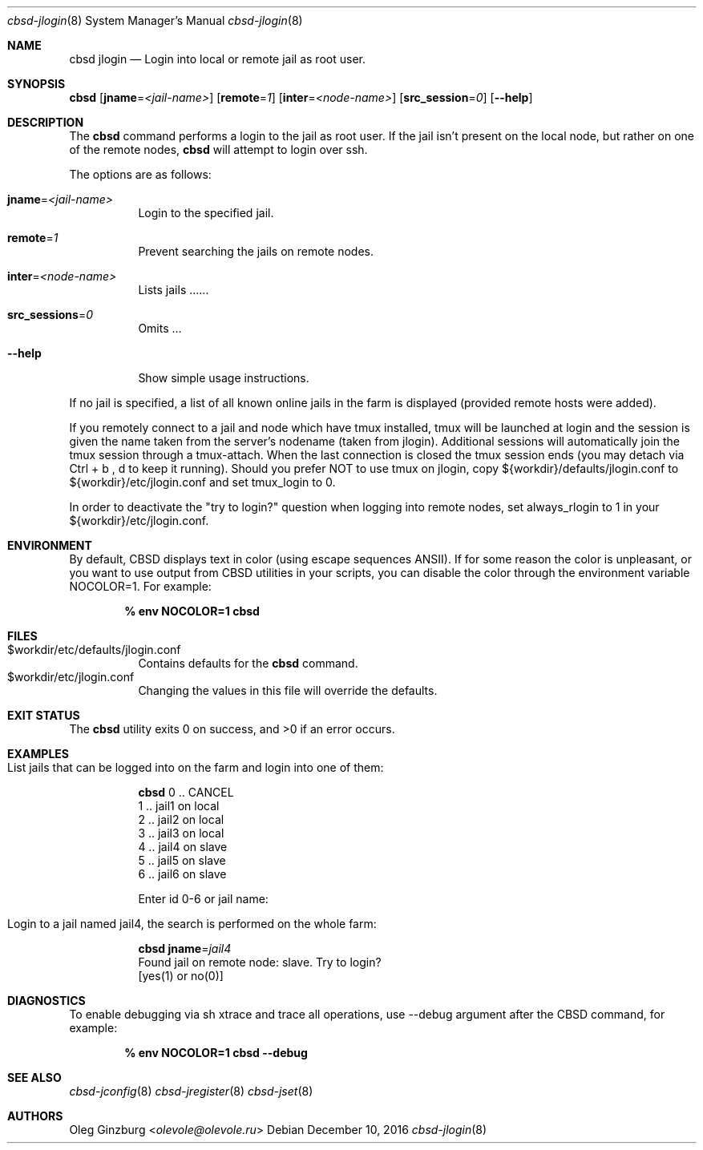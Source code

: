 .Dd December 10, 2016
.Dt cbsd-jlogin 8
.Os
.Sh NAME
.Nm cbsd jlogin
.Nd Login into local or remote jail as root user.

.Sh SYNOPSIS
.Nm Cm
.Op Cm jname Ns = Ns Ar <jail-name>
.Op Cm remote Ns = Ns Ar 1
.Op Cm inter Ns = Ns Ar <node-name>
.Op Cm src_session Ns = Ns Ar 0
.Op Fl Fl help

.Sh DESCRIPTION
The
.Nm
command performs a login to the jail as root user. If the jail isn't present
on the local node, but rather on one of the remote nodes,
.Nm
will attempt to login over ssh.
.Pp
The options are as follows:
.Bl -tag -width Ds
.It Cm jname Ns = Ns Ar <jail-name>
Login to the specified jail.
.It Cm remote Ns = Ns Ar 1
Prevent searching the jails on remote nodes.
.It Cm inter Ns = Ns Ar <node-name>
Lists jails ......
.It Cm src_sessions Ns = Ns Ar 0
Omits ...
.It Fl Fl help
Show simple usage instructions.
.El
.Pp
If no jail is specified, a list of all known online jails in the farm is
displayed (provided remote hosts were added).
.Pp
If you remotely connect to a jail and node which have tmux installed, tmux
will be launched at login and the session is given the name taken from
the server's nodename (taken from jlogin).
Additional sessions will automatically join the tmux session through a
tmux-attach. When the last connection is closed the tmux session ends
(you may detach via Ctrl + b , d to keep it running).
Should you prefer NOT to use tmux on jlogin, copy ${workdir}/defaults/jlogin.conf
to ${workdir}/etc/jlogin.conf and set tmux_login to 0.
.Pp
In order to deactivate the "try to login?" question when logging into remote
nodes, set always_rlogin to 1 in your ${workdir}/etc/jlogin.conf.

.Sh ENVIRONMENT
By default, CBSD displays text in color (using escape sequences ANSII).
If for some reason the color is unpleasant, or you want to use output from
CBSD utilities in your scripts, you can disable the color through the
environment variable NOCOLOR=1. For example:

.Dl % env NOCOLOR=1 Nm

.Sh FILES
.Bl -tag -width Ds -compact
.It $workdir/etc/defaults/jlogin.conf
Contains defaults for the
.Nm
command.
.It $workdir/etc/jlogin.conf
Changing the values in this file will override the defaults.
.El

.Sh EXIT STATUS
.Ex -std

.Sh EXAMPLES
.Bl -tag
.It List jails that can be logged into on the farm and login into one of them:
.Bd -literal
.Nm Cm
0 .. CANCEL
1 .. jail1 on local
2 .. jail2 on local
3 .. jail3 on local
4 .. jail4 on slave
5 .. jail5 on slave
6 .. jail6 on slave

Enter id 0-6 or jail name:
.Ed

.It Login to a jail named jail4, the search is performed on the whole farm:
.Bd -literal
.Nm Cm jname Ns = Ns Ar jail4
Found jail on remote node: slave. Try to login?
[yes(1) or no(0)]
.Ed
.El

.Sh DIAGNOSTICS
To enable debugging via sh xtrace and trace all operations, use --debug
argument after the CBSD command, for example:

.Dl	% env NOCOLOR=1 Nm Fl Fl debug

.Sh SEE ALSO
.Xr cbsd-jconfig 8
.Xr cbsd-jregister 8
.Xr cbsd-jset 8

.Sh AUTHORS
.An Oleg Ginzburg Aq Mt olevole@olevole.ru
